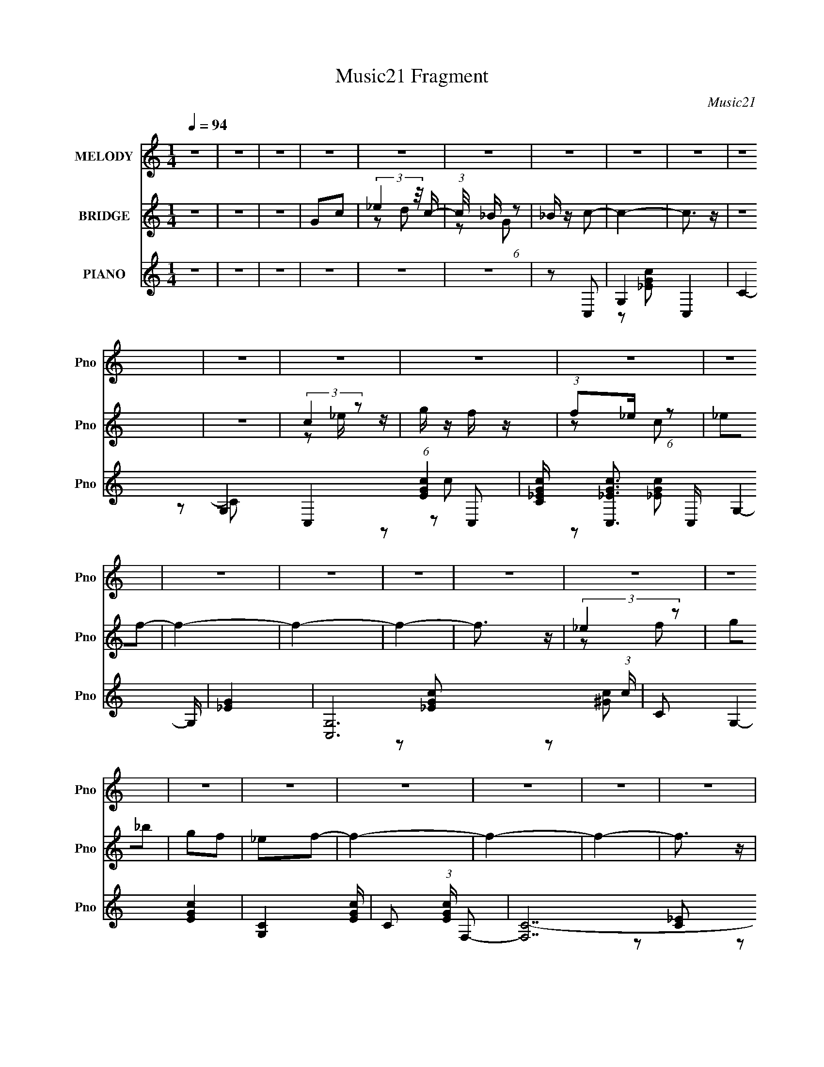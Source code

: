 X:1
T:Music21 Fragment
C:Music21
%%score 1 ( 2 3 4 ) ( 5 6 7 8 )
L:1/8
Q:1/4=94
M:1/4
I:linebreak $
K:none
V:1 treble nm="MELODY" snm="Pno"
V:2 treble nm="BRIDGE" snm="Pno"
V:3 treble 
L:1/4
V:4 treble 
L:1/4
V:5 treble nm="PIANO" snm="Pno"
L:1/16
V:6 treble 
V:7 treble 
L:1/16
V:8 treble 
L:1/16
V:1
 z2 | z2 | z2 | z2 | z2 | z2 | z2 | z2 | z2 | z2 | z2 | z2 | z2 | z2 | z2 | z2 | z2 | z2 | z2 | %19
 z2 | z2 | z2 | z2 | z2 | z2 | z2 | z2 | z2 | z2 | z2 | z2 | z2 | z2 | z2 | (3:2:1z G/ G | %35
 (3:2:1_B2 c | _ec- | c2- | c/ (3:2:2z/4 c/- c (3:2:1c/4 | _ef | gg- | g2- | gG- | _B (3:2:1G/ c | %44
 _ec- | c2- | c_B- | c (3:2:1B/ c | _BG- | G2- | GG- | _B (3:2:1G/ c | _ec- | c2- | c_B | cc | %56
 _BG- | G2- | Gc | c_e/f/- | f/ (3:2:2z/4 f/-f- | f2- | (3:2:1f d/ d | c_B | cc- | c2- | c2- | %67
 c2- | c2- | c2- | c/ (3:2:2z/4 G/- G (3:2:1G/4 | (3:2:1_B2 c | _ec- | c2- | c_B | cc | _BG- | %77
 G2- | Gc- | (3:2:2_e2 c/ f | gf- | f2- | fd | dc | _Bc- | c2- | cG- | _B (3:2:1G/ c | _ec- | c2- | %90
 c_B | cc | _BG- | G2- | Gc | _eg | _ef- | f2- | fd | dc | _Bc- | c2- | c2- | c z | z2 | z2 | z2 | %107
 z2 | z2 | z2 | z2 | z2 | z2 | z2 | z2 | z2 | z2 | z2 | z c | _eg | _ef- | f2- | fc- | %123
 _e (3:2:1c/ f | gc- | c2- | cg | gg | gg- | g_e- | ef | ff/g/- | gf- | f2- | fc- | _e (3:2:1c/ f | %136
 gf- | f2- | fd | dd | _BG- | G2- | Gd | dd | _BB | GG | G_B | G_B | dc- | c2- | c2- | c2- | c2 | %153
 z2 | z2 | z2 | z2 | z2 | z2 | z2 | z2 | z2 | z2 | z2 | z2 | z2 | z2 | z2 | z2 | z2 | z2 | z2 | %172
 z2 | z2 | z2 | z2 | z2 | z2 | z2 | z2 | z2 | z2 | (3:2:1z G/ G | (3:2:1_B2 c | _ec- | c2- | %186
 c/ (3:2:2z/4 c/- c (3:2:1c/4 | _ef | gg- | g2- | gG- | _B (3:2:1G/ c | _ec- | c2- | c_B- | %195
 c (3:2:1B/ c | _BG- | G2- | GG- | _B (3:2:1G/ c | _ec- | c2- | c_B | cc | _BG- | G2- | Gc | %207
 c_e/f/- | f/ (3:2:2z/4 f/-f- | f2- | (3:2:1f d/ d | c_B | cc- | c2- | c2- | c2- | c2- | c2- | %218
 c/ (3:2:2z/4 G/- G (3:2:1G/4 | (3:2:1_B2 c | _ec- | c2- | c_B | cc | _BG- | G2- | Gc- | %227
 (3:2:2_e2 c/ f | gf- | f2- | fd | dc | _Bc- | c2- | cG- | _B (3:2:1G/ c | _ec- | c2- | c_B | cc | %240
 _BG- | G2- | Gc | _eg | _ef- | f2- | fd | dc | _Bc- | c2- | c2- | c z | z2 | z2 | z2 | z2 | z2 | %257
 z2 | z2 | z2 | z2 | z2 | z2 | z2 | z2 | z2 | z c | _eg | _ef- | f2- | fc- | _e (3:2:1c/ f | gc- | %273
 c2- | cg | gg | gg- | g_e- | ef | ff/g/- | gf- | f2- | fc- | _e (3:2:1c/ f | gf- | f2- | fd | dd | %288
 _BG- | G2- | Gd | dd | _BB | GG | G_B | G_B | dc- | c2- | c2 c | _eg | _ef- | f2- | fc- | %303
 _e (3:2:1c/ f | gc- | c2- | cg | gg | gg- | g_e- | ef | ff/g/- | gf- | f2- | fc- | _e (3:2:1c/ f | %316
 gf- | f2- | fd | dd | _BG- | G2- | Gd | dd | _BB | GG | G_B | G_B | dc- | c2- | c2- c- | %331
 _e (3:2:2c/ c/ f | gf- | f2- | fd | dd | _BG- | G2- | Gd | dd | _BB | [GG]d- | dg | gg | _bc'- | %345
 c'2- | c'2 |] %347
V:2
 z2 | z2 | z2 | Gc | (3:2:2_e2 z/4 c/- | (3:2:1c/4 x/ _B/ (6:5:1z | _B/ z/ c- | c2- | c3/2 z/ | %9
 z2 | z2 | (3:2:2c2 z | g/ z/ f/ z/ | (3:2:1f_e/ (6:5:1z | _ef- | f2- | f2- | f2- | f3/2 z/ | %19
 (3:2:2_e2 z | g_b | gf | _ef- | f2- | f2- | f2- | f3/2 z/ | gf | _ef | _ec | _B/ z/ c/ z/ | %31
 c/ z/ _e/ z/ | _B/ z/ c- | c z | z2 | z2 | z2 | z2 | z2 | z2 | z2 | z2 | z2 | z2 | z2 | z2 | z2 | %47
 z2 | z2 | z2 | z2 | z2 | z2 | z2 | z2 | z2 | z2 | z2 | z2 | z2 | z2 | z2 | z2 | z2 | z2 | z2 | %66
 z _e'- | c' (3:2:1e'/ _b | (3:2:2g2 z | (3:2:1[g_b]g/ (6:5:1z | _e f/ c- | c z | z2 | z2 | z2 | %75
 z2 | z2 | z2 | z2 | z2 | z2 | z2 | z2 | z2 | z2 | z2 | z2 | z2 | z2 | z2 | z2 | z2 | z2 | z2 | %94
 z2 | z2 | z2 | z2 | z2 | z2 | z2 | z2 | z [_Bc]/ z/ | (3_Bc z | G (3:2:1B/ F- | _E (3:2:1F/ C | %106
 z _B/c/ | (3_Bc z | (3:2:2G2 z | _E3/2 z/ | z _B/c/ | (3_Bc z | (3:2:2G2 z | (3:2:2_E2 z | %114
 z _B/c/ | (3_Bc z | G(3:2:2_e z/ | (3:2:1[dc]/4 (3:2:1c3/4_B/ (6:5:1z | z2 | z2 | z _B- | %121
 (3:2:2f B/ g/ (6:5:1z | _Bc | (3:2:1_ef/ (6:5:1z | c/ z/ c- | (3:2:4_e c/ f z | c/ z/ _B | %127
 _e/ z/ e | _B/ z/ _e- | e2- | e/ z3/2 | z2 | z2 | z2 | z2 | z2 | z _B | (3:2:1fg/ (6:5:1z | %138
 _B/ z/ c | z2 | z3/2 _B/ | (3g_B z | d/ z/ c- | c2- | c2- | c2- | c z | z2 | z2 | z2 | z2 | Gc | %152
 (3:2:2_e2 z/4 c/- | (3:2:1c/4 x/ _B/ (6:5:1z | _B/ z/ c- | g/ c2- c' | c3/2 z/ | z _e' | %158
 c'/ z/ c'/_b/ | (3:2:2c2 z | g/ (3:2:1[ec']/ z/ f/ z/ | (3:2:1f_e/ (6:5:1z | %162
 (3:2:1[ce'_ec']/ [_ec']/6 z/ f- | c'/ f2- (3:2:1e'/4 f'- | f2- f' | c' f2- g' | %166
 f' f3/2 _e'/ d'/- | (3:2:1[d'_e]/4 (3:2:2_e7/4 z | g_b | gf | _ef- | _b/ f2- d'- | f2- d'2- | %173
 f2- d'3/2 | f3/2 z/ | gf | _ef | _ec | _B/ z/ [cc']/ z/ | [cc']/ z/ [_e_e']/ z/ | %180
 [_B_b]/ z/ [cc']- | [cc'] z | z2 | z2 | z2 | z2 | z2 | z2 | z2 | z2 | z2 | z2 | z2 | z2 | z2 | %195
 z2 | z2 | z2 | z2 | z2 | z2 | z2 | z2 | z2 | z2 | z2 | z2 | z2 | z2 | z2 | z2 | z2 | z2 | z2 | %214
 z _e'- | c' (3:2:1e'/ _b | (3:2:2g2 z | (3:2:1[g_b]g/ (6:5:1z | _e f/ c- | c z | z2 | z2 | z2 | %223
 z2 | z2 | z2 | z2 | z2 | z2 | z2 | z2 | z2 | z2 | z2 | z2 | z2 | z2 | z2 | z2 | z2 | z2 | z2 | %242
 z2 | z2 | z2 | z2 | z2 | z2 | z2 | z2 | z [_Bc]/ z/ | (3_Bc z | G (3:2:1B/ F- | _E (3:2:1F/ C | %254
 z _B/c/ | (3_Bc z | (3:2:2G2 z | _E3/2 z/ | z _B/c/ | (3_Bc z | (3:2:2G2 z | (3:2:2_E2 z | %262
 z _B/c/ | (3_Bc z | G(3:2:2_e z/ | (3:2:1[dc]/4 (3:2:1c3/4_B/ (6:5:1z | z2 | z2 | z _B- | %269
 (3:2:2f B/ g/ (6:5:1z | _Bc | (3:2:1_ef/ (6:5:1z | c/ z/ c- | (3:2:4_e c/ f z | c/ z/ _B | %275
 _e/ z/ e | _B/ z/ _e- | e2- | e/ z3/2 | z2 | z2 | z2 | z2 | z2 | z _B | (3:2:1fg/ (6:5:1z | %286
 _B/ z/ c | z2 | z3/2 _B/ | (3g_B z | d/ z/ c- | c2- | c2- | c2- | c z | z2 | z2 | z2 | z2 | z2 | %300
 z _B- | (3:2:2f B/ g/ (6:5:1z | _Bc | (3:2:1_ef/ (6:5:1z | c/ z/ c- | (3:2:4_e c/ f z | c/ z/ _B | %307
 _e/ z/ e | _B/ z/ _e- | e2- | e/ z3/2 | z2 | z2 | z2 | z2 | z2 | z _B | (3:2:1fg/ (6:5:1z | %318
 _B/ z/ c | z2 | z3/2 _B/ | (3g_B z | d/ z/ c- | c2- | c2- | c2- | c z | z2 | z2 | z2 | z2 | z2 | %332
 z _B | (3:2:1fg/ (6:5:1z | _B/ z/ c | z2 | z3/2 _B/ | (3g_B z | d/ z/ c- | c2- | c2- | c2- | c z | %343
 z2 | z2 | z2 | z [_Bc]/ z/ | (3_Bc z | G (3:2:1B/ F- | _E (3:2:1F/ C | z _B/c/ | (3_Bc z | %352
 (3:2:2G2 z | _E3/2 z/ | z _B/c/ | (3_Bc z | (3:2:2G2 z | (3:2:2_E2 z | z _B/c/ | (3_Bc z | %360
 (3:2:1G_B/ (3:2:1z/ c/ | (3_ec z/4 G/- | (3:2:1[GF]/4 (3F3/4_B z/4 [F_E]/- | %363
 (3:2:1[FE]/4 x/ (3:2:2C z/4 G,/- | (3:2:1[G,_B,]/4 (3:2:1_B,3/4=B,/ (6:5:1z | C2- | C/ z3/2 |] %367
V:3
 x | x | x | x | z/ d/ | z/ G/ | x | x | x | x | x | z/ _e/4 z/4 | x | z/ c/ | x | x | x | x | x | %19
 z/ f/ | x | x | x | x | x | x | x | x | x | x | x | x | x | x | x | x | x | x | x | x | x | x | %42
 x | x | x | x | x | x | x | x | x | x | x | x | x | x | x | x | x | x | x | x | x | x | x | x | %66
 x | x7/6 | z/ _b/4 z/4 | z/ f/- | x5/4 | x | x | x | x | x | x | x | x | x | x | x | x | x | x | %85
 x | x | x | x | x | x | x | x | x | x | x | x | x | x | x | x | x | x | z/ _B/- | x7/6 | x7/6 | %106
 x | z/ _B/ | z/ F/ | z/ C/4 z/4 | x | z/ _B/ | z/ F/ | z/ C/ | x | z/ _B/ | z3/4 d/4- | z/ c/ | %118
 x | x | x | z/ f/ x/6 | x | z/ _e/ | x | z/ _e/4 z/4 x/6 | x | x | x | x | x | x | x | x | x | x | %136
 x | z/ f/4 z/4 | x | x | x | z/ f/ | x | x | x | x | x | x | x | x | x | x | z/ d/ | z/ G/ | %154
 z/ (3:2:2c'/ z/4 | x7/4 | x | x | x | g/4 z/4 [_ec']/- | x7/6 | z/ [c_e']/- | z/ (3:2:2f'/ z/4 | %163
 x11/6 | x3/2 | x2 | x7/4 | c'/4 z/4 [f_e']/ | x | x | z/ (3:2:2d'/ z/4 | x7/4 | x2 | x7/4 | x | %175
 x | x | x | x | x | x | x | x | x | x | x | x | x | x | x | x | x | x | x | x | x | x | x | x | %199
 x | x | x | x | x | x | x | x | x | x | x | x | x | x | x | x | x7/6 | z/ _b/4 z/4 | z/ f/- | %218
 x5/4 | x | x | x | x | x | x | x | x | x | x | x | x | x | x | x | x | x | x | x | x | x | x | x | %242
 x | x | x | x | x | x | x | x | x | z/ _B/- | x7/6 | x7/6 | x | z/ _B/ | z/ F/ | z/ C/4 z/4 | x | %259
 z/ _B/ | z/ F/ | z/ C/ | x | z/ _B/ | z3/4 d/4- | z/ c/ | x | x | x | z/ f/ x/6 | x | z/ _e/ | x | %273
 z/ _e/4 z/4 x/6 | x | x | x | x | x | x | x | x | x | x | x | z/ f/4 z/4 | x | x | x | z/ f/ | x | %291
 x | x | x | x | x | x | x | x | x | x | z/ f/ x/6 | x | z/ _e/ | x | z/ _e/4 z/4 x/6 | x | x | x | %309
 x | x | x | x | x | x | x | x | z/ f/4 z/4 | x | x | x | z/ f/ | x | x | x | x | x | x | x | x | %330
 x | x | x | z/ f/4 z/4 | x | x | x | z/ f/ | x | x | x | x | x | x | x | x | x | z/ _B/- | x7/6 | %349
 x7/6 | x | z/ _B/ | z/ F/ | z/ C/4 z/4 | x | z/ _B/ | z/ F/ | z/ C/ | x | z/ _B/ | %360
 z/ (3:2:2c/ z/4 | z/ _B/ | z/ (3:2:2G/ z/4 | z/ _B,/4 z/4 | z/ C/- | x | x |] %367
V:4
 x | x | x | x | x | x | x | x | x | x | x | x | x | x | x | x | x | x | x | x | x | x | x | x | %24
 x | x | x | x | x | x | x | x | x | x | x | x | x | x | x | x | x | x | x | x | x | x | x | x | %48
 x | x | x | x | x | x | x | x | x | x | x | x | x | x | x | x | x | x | x | x7/6 | x | x | x5/4 | %71
 x | x | x | x | x | x | x | x | x | x | x | x | x | x | x | x | x | x | x | x | x | x | x | x | %95
 x | x | x | x | x | x | x | x | x | x7/6 | x7/6 | x | x | x | x | x | x | x | x | x | x | x | x | %118
 x | x | x | x7/6 | x | x | x | x7/6 | x | x | x | x | x | x | x | x | x | x | x | x | x | x | x | %141
 x | x | x | x | x | x | x | x | x | x | x | x | x | z3/4 _b/4 | x7/4 | x | x | x | x | x7/6 | x | %162
 z3/4 _e'/4- | x11/6 | x3/2 | x2 | x7/4 | x | x | x | z3/4 c'/4 | x7/4 | x2 | x7/4 | x | x | x | %177
 x | x | x | x | x | x | x | x | x | x | x | x | x | x | x | x | x | x | x | x | x | x | x | x | %201
 x | x | x | x | x | x | x | x | x | x | x | x | x | x | x7/6 | x | x | x5/4 | x | x | x | x | x | %224
 x | x | x | x | x | x | x | x | x | x | x | x | x | x | x | x | x | x | x | x | x | x | x | x | %248
 x | x | x | x | x7/6 | x7/6 | x | x | x | x | x | x | x | x | x | x | x | x | x | x | x | x7/6 | %270
 x | x | x | x7/6 | x | x | x | x | x | x | x | x | x | x | x | x | x | x | x | x | x | x | x | x | %294
 x | x | x | x | x | x | x | x7/6 | x | x | x | x7/6 | x | x | x | x | x | x | x | x | x | x | x | %317
 x | x | x | x | x | x | x | x | x | x | x | x | x | x | x | x | x | x | x | x | x | x | x | x | %341
 x | x | x | x | x | x | x | x7/6 | x7/6 | x | x | x | x | x | x | x | x | x | x | x | x | x | x | %364
 x | x | x |] %367
V:5
 z4 | z4 | z4 | z4 | z4 | z4 | z2 C,2- | G,4- C,4- | C4- G,4- C,4- (6:5:1[EGc]4 | %9
 [C_EGc] [_EGcC,]3 C, G,4- G, | [_EG]4 | [C,G,-]12 (3:2:1c | C2 G,4- [EGc]4- | [G,C]4 [EGc] | %14
 C2 (3:2:1[EGc] F,2- | [F,C-]14 | F2 C4- [Gc]4- ^G,- | F2 C4- (3:2:1[Gc] G,4- [^Gc]2- | %18
 [CF]2 [G,^G,,-]2 [Gc] | (24:19:2[G,,_E,-]16 [CE]4 | [C_E^G]4- E,4- (3:2:1G, | %21
 [CEG^G,] (3:2:1[^G,E,]5/2 E,13/3 | (3:2:1[CEG^G,] ^G,4/3_B,,2- | [DFBF,-]3 [F,B,,]- B,,7- B,,3 | %24
 [DF_B]4- F,4- (3:2:1B, | _B,2 (3:2:2[DFB]2 F,4 [DF_B]2 | z2 G,,2- | [G,,D,-]12 [B,D]3 | %28
 [_B,DG]4- D,4- | [B,DGG,] (3:2:1[G,D,]5/2 D,7/3 | G,2[C,_EGc] z | [C,_EGc] z [C,EGc] z | %32
 [_B,,DF] z [C,_EGc]2- | [C,EGc] z3 | z2 C,2- | G,4- C,4- | [G,_E]8 C,8 C2 | [GC]2 C2 | %38
 G2 E2 _E,2- | (24:17:1[E,_B,-]16 | G2 B,4- E3 _B2- | (3:2:1[B,_E]4 B2 | _B2 (3:2:1G ^G,,2- | %43
 (24:19:1[G,,_E,-]16 | C2 E,4- G,3 _E2- | [E,^G,]4 E2 | _E2G,,2- | D,4- G,,4- | %48
 [D,D]8 (12:11:2G,,8 B, | (3:2:1[G,_B,] _B,10/3 | D2 (3:2:1G, C,2- | [C,G,-]12 | %52
 [C_E-]2 [_EG,]2- G,6- G, | [EC-] [C-E,]3 (12:7:1E,20/7 | G2 C (3:2:1E _E,2- | (24:19:1[E,_B,-]16 | %56
 [B,G-]8 E2 | (3:2:1[G_E]4 [_EG,]/3 (12:7:1G,52/7 | G2F,2- | C4- F,4- | [CG]6 F,7 F2 | F2 G2 G2- | %62
 G2G,,2- | [G,,D,]3 z | C2 (3:2:1B, C,2- | [C,G,-]6 | D2 G,2 C2 _E,2 | C,2_B,,2- | %68
 G,,2 (3:2:1B,, _B,,2 | G,,2F,,2 | _E,,2C,2- | G,4- C,4- | [G,G-]8 C,8 E4- E | %73
 G (3:2:1[CC] C2/3 (6:5:1z2 | C2_E,2- | (24:17:1[E,_B,-]16 [GB]3 | (6:5:1[B,G-_B-_e-]8 E | %77
 [GBe] E2 [G_B_e]2 | z2 ^G,,2- | [G,,_E,-]12 [CE]3 | [C_E^G]4- E,4- G, | %81
 (3:2:1[CEG^G,]2 (3:2:1[^G,E,]2 E,5/3 | z2 G,,2- | [G,,D,-]4 [B,D]3 | [_B,DG]2 D, G, C,2- | %85
 [C,G,-]6 | (3:2:2[G,C]2 [EGc] C,2- | [C,G,-]12 (6:5:1[EGc]4 | [_EGc]4- G,4- C | %89
 (3:2:1[EGcC]2 (3:2:1[CG,]2 G,8/3 | C2_E,2- | [E,_B,-]12 [GBe]3 | [G_B_e]4- B,4- E2 | %93
 [GBe_E] (3:2:1[_EB,]5/2 B,13/3 | (3:2:1[GBe_E] _E4/3F,2- | (24:17:2[F,C-]16 G4 | %96
 (6:5:2[C^G-c-]8 F | [Gc^G,] ^G,2 z | c2 G2 G,,2- | [G,,D,]2 D, z | D2 (3:2:1B, C,2- | %101
 [C,G,]4- C, | [G,D]2 [CC,-]2 | [EG,-]2 [G,C,]2- C,6- C,4- C, | (12:7:1[G,C]16 G2 (6:5:1E2 | %105
 [EGC-]2 C2- | (3:2:1C2 [EGF,-]2 F,2/3- | (24:17:1[F,C-]16 G3 | [C^G-c-]7 (3:2:1F | %109
 F [Gc]2 [^Gc]2 | z2 _B,,2- | [B,,F,-]12 [DF]2 | [DFB_B,] (3:2:1[_B,F,-]5/2 F,19/3- F,2 | %113
 _B,2 [DFB] [DF_B]2 | _B,2C,2- | (24:19:1[C,G,-]16 E8- E2 | [CG-]2 [GG,]2- G,6- G, | %117
 [GC] (3:2:1[CE,]5/2 E,7/3 c | z2 C,2- | [EGcG,-]3 [G,C,]- C,3- C, | [G,_EGc] z _B,,2- | %121
 (6:5:1[DFBF,-]4 [F,B,,]2/3- B,,10/3- B,, | [F,DF_B] (3:2:1B, x/3 ^G,,2- | [G,,_E,-]4 [CEG]3 | %124
 [E,C_E^G] [G,C,-]2 C,- | [EGcG,-]3 [G,C,]- C,3- C, | [_EGc] (3:2:1G,2 C (3:2:2z _E,2- (3:2:1E,- | %127
 [E,_B,]8- E,4- E, | [GBe_E] [_EB,-]2 B,6- B, | [GBe_E-] _E3- | E [GBeF,-]2 F,- | %131
 (6:5:1F,4 [Gc] C2 [^Gc] (3:2:1z | z2 _B,,2- | [B,,F,]4 [DFB] | (3:2:1[DFB_B,] _B,4/3C,2- | %135
 [EGcG,-] [G,C,]3- C,- C, | [G,C] z _B,,2- | [DFBF,-]2 [F,B,,]2- B,,2- B,, | [F,_B,] z G,,2- | %139
 (24:17:1[G,,D,-]16 [B,DG] | [D,G,]8 [B,DG] | [B,DGG,] G,[_B,DG]2 | z2 [G,,D,G,_B,DG]2 | z4 | %144
 [_B,,F,_B,DF_B] z [B,,F,B,DFB] z | z4 | z2 [_B,,F,_B,DF_B]2- | [B,,F,B,DFB]4 | z2 [C,_EGc] z | %149
 [C,_EGc] z [C,EGc] z | [C,_EGc] z [C,EGc]2- | [C,EGc]4- G,2- | C2 [C,EGc] G,2 z2 | z4 | z2 C,2- | %155
 G,4- C,4- | C4- G,4- C,4- (6:5:1[EGc]4 | [C_EGc] [_EGcC,]3 C, G,4- G, | [_EG]4 | %159
 [C,G,-]12 (3:2:1c | C2 G,4- [EGc]4- | [G,C]4 [EGc] | C2 (3:2:1[EGc] F,2- | [F,C-]14 | %164
 F2 C4- [Gc]4- ^G,- | F2 C4- (3:2:1[Gc] G,4- [^Gc]2- | [CF]2 [G,^G,,-]2 [Gc] | %167
 (24:19:2[G,,_E,-]16 [CE]4 | [C_E^G]4- E,4- (3:2:1G, | [CEG^G,] (3:2:1[^G,E,]5/2 E,13/3 | %170
 (3:2:1[CEG^G,] ^G,4/3_B,,2- | [DFBF,-]3 [F,B,,]- B,,7- B,,3 | [DF_B]4- F,4- (3:2:1B, | %173
 _B,2 (3:2:2[DFB]2 F,4 [DF_B]2 | z2 G,,2- | [G,,D,-]12 [B,D]3 | [_B,DG]4- D,4- | %177
 [B,DGG,] (3:2:1[G,D,]5/2 D,7/3 | G,2[C,_EGc] z | [C,_EGc] z [C,EGc] z | [_B,,DF] z [C,_EGc]2- | %181
 [C,EGc] z3 | z2 C,2- | G,4- C,4- | [G,_E]8 C,8 C2 | [GC]2 C2 | G2 E2 _E,2- | (24:17:1[E,_B,-]16 | %188
 G2 B,4- E3 _B2- | (3:2:1[B,_E]4 B2 | _B2 (3:2:1G ^G,,2- | (24:19:1[G,,_E,-]16 | C2 E,4- G,3 _E2- | %193
 [E,^G,]4 E2 | _E2G,,2- | D,4- G,,4- | [D,D]8 (12:11:2G,,8 B, | (3:2:1[G,_B,] _B,10/3 | %198
 D2 (3:2:1G, C,2- | [C,G,-]12 | [C_E-]2 [_EG,]2- G,6- G, | [EC-] [C-E,]3 (12:7:1E,20/7 | %202
 G2 C (3:2:1E _E,2- | (24:19:1[E,_B,-]16 | [B,G-]8 E2 | (3:2:1[G_E]4 [_EG,]/3 (12:7:1G,52/7 | %206
 G2F,2- | C4- F,4- | [CG]6 F,7 F2 | F2 G2 G2- | G2G,,2- | [G,,D,]3 z | C2 (3:2:1B, C,2- | %213
 [C,G,-]6 | D2 G,2 C2 _E,2 | C,2_B,,2- | G,,2 (3:2:1B,, _B,,2 | G,,2F,,2 | _E,,2C,2- | G,4- C,4- | %220
 [G,G-]8 C,8 E4- E | G (3:2:1[CC] C2/3 (6:5:1z2 | C2_E,2- | (24:17:1[E,_B,-]16 [GB]3 | %224
 (6:5:1[B,G-_B-_e-]8 E | [GBe] E2 [G_B_e]2 | z2 ^G,,2- | [G,,_E,-]12 [CE]3 | [C_E^G]4- E,4- G, | %229
 (3:2:1[CEG^G,]2 (3:2:1[^G,E,]2 E,5/3 | z2 G,,2- | [G,,D,-]4 [B,D]3 | [_B,DG]2 D, G, C,2- | %233
 [C,G,-]6 | (3:2:2[G,C]2 [EGc] C,2- | [C,G,-]12 (6:5:1[EGc]4 | [_EGc]4- G,4- C | %237
 (3:2:1[EGcC]2 (3:2:1[CG,]2 G,8/3 | C2_E,2- | [E,_B,-]12 [GBe]3 | [G_B_e]4- B,4- E2 | %241
 [GBe_E] (3:2:1[_EB,]5/2 B,13/3 | (3:2:1[GBe_E] _E4/3F,2- | (24:17:2[F,C-]16 G4 | %244
 (6:5:2[C^G-c-]8 F | [Gc^G,] ^G,2 z | c2 G2 G,,2- | [G,,D,]2 D, z | D2 (3:2:1B, C,2- | %249
 [C,G,]4- C, | [G,D]2 [CC,-]2 | [EG,-]2 [G,C,]2- C,6- C,4- C, | (12:7:1[G,C]16 G2 (6:5:1E2 | %253
 [EGC-]2 C2- | (3:2:1C2 [EGF,-]2 F,2/3- | (24:17:1[F,C-]16 G3 | [C^G-c-]7 (3:2:1F | %257
 F [Gc]2 [^Gc]2 | z2 _B,,2- | [B,,F,-]12 [DF]2 | [DFB_B,] (3:2:1[_B,F,-]5/2 F,19/3- F,2 | %261
 _B,2 [DFB] [DF_B]2 | _B,2C,2- | (24:19:1[C,G,-]16 E8- E2 | [CG-]2 [GG,]2- G,6- G, | %265
 [GC] (3:2:1[CE,]5/2 E,7/3 c | z2 C,2- | [EGcG,-]3 [G,C,]- C,3- C, | [G,_EGc] z _B,,2- | %269
 (6:5:1[DFBF,-]4 [F,B,,]2/3- B,,10/3- B,, | [F,DF_B] (3:2:1B, x/3 ^G,,2- | [G,,_E,-]4 [CEG]3 | %272
 [E,C_E^G] [G,C,-]2 C,- | [EGcG,-]3 [G,C,]- C,3- C, | [_EGc] (3:2:1G,2 C (3:2:2z _E,2- (3:2:1E,- | %275
 [E,_B,]8- E,4- E, | [GBe_E] [_EB,-]2 B,6- B, | [GBe_E-] _E3- | E [GBeF,-]2 F,- | %279
 (6:5:1F,4 [Gc] C2 [^Gc] (3:2:1z | z2 _B,,2- | [B,,F,]4 [DFB] | (3:2:1[DFB_B,] _B,4/3C,2- | %283
 [EGcG,-] [G,C,]3- C,- C, | [G,C] z _B,,2- | [DFBF,-]2 [F,B,,]2- B,,2- B,, | [F,_B,] z G,,2- | %287
 (24:17:1[G,,D,-]16 [B,DG] | [D,G,]8 [B,DG] | [B,DGG,] G,[_B,DG]2 | z2 [G,,D,G,_B,DG]2 | z4 | %292
 [_B,,F,_B,DF_B] z [B,,F,B,DFB] z | z4 | z2 [_B,,F,_B,DF_B]2- | [B,,F,B,DFB]4 | z2 [C,_EGc] z | %297
 [C,_EGc] z [C,EGc] z | [C,_EGc] z [C,C,]2- | [EEGGccG,-]3 [G,C,C,]- [C,C,]3- [C,C,] | %300
 [G,C_EGc] z _B,,2- | (6:5:1[DFBF,-]4 [F,B,,]2/3- B,,10/3- B,, | [F,DF_B] (3:2:1B, x/3 ^G,,2- | %303
 [G,,_E,-]4 [CEG]3 | [E,C_E^G] [G,C,-]2 C,- | [EGcG,-]3 [G,C,]- C,3- C, | %306
 [_EGc] (3:2:1G,2 C (3:2:2z _E,2- (3:2:1E,- | [E,_B,]8- E,4- E, | [GBe_E] [_EB,-]2 B,6- B, | %309
 [GBe_E-] _E3- | E [GBeF,-]2 F,- | (6:5:1F,4 [Gc] C2 [^Gc] (3:2:1z | z2 _B,,2- | [B,,F,]4 [DFB] | %314
 (3:2:1[DFB_B,] _B,4/3C,2- | [EGcG,-] [G,C,]3- C,- C, | [G,C] z _B,,2- | %317
 [DFBF,-]2 [F,B,,]2- B,,2- B,, | [F,_B,] z G,,2- | (24:17:1[G,,D,-]16 [B,DG] | [D,G,]8 [B,DG] | %321
 [B,DGG,] G,[_B,DG]2 | z2 [G,,D,G,_B,DG]2 | z4 | [_B,,F,_B,DF_B] z [B,,F,B,DFB] z | z4 | %326
 z2 [_B,,F,_B,DF_B]2- | [B,,F,B,DFB]4 | z2 [C,_EGc] z | [C,_EGc] z [C,EGc] z | %330
 [C,_EGc] z [C,C,]2- | [EEGGccG,-] [G,C,C,]3- [C,C,]- [C,C,] | [G,CC] z _B,,2- | %333
 [DFBF,-]2 [F,B,,]2- B,,2- B,, | [F,_B,] z G,,2- | (24:17:1[G,,D,-]16 [B,DG] | [D,G,]8 [B,DG] | %337
 [B,DGG,] G,[_B,DG]2 | z2 [G,,D,G,_B,DG]2 | z4 | [_B,,F,_B,DF_B] z [B,,F,B,DFB] z | z4 | %342
 z2 [_B,,F,_B,DF_B]2- | [B,,F,B,DFB]4 | z2 [C,_EGc] z | [C,_EGc] z [C,EGc] z | %346
 [C,_EGc] z [C,C,Gc]2- | [EEG,-]2 [G,C,C,Gc]2- [C,C,Gc]2- [C,C,Gc] | [CC]2 G,2 [G,G] E [_EG]2- | %349
 [EGC-]2 C2- | (3:2:1C2 [EGF,-]2 F,2/3- | (24:17:1[F,C-]16 G3 | [C^G-c-]7 (3:2:1F | %353
 F [Gc]2 [^Gc]2 | z2 _B,,2- | [B,,F,-]12 [DF]2 | [DFB_B,] (3:2:1[_B,F,-]5/2 F,19/3- F,2 | %357
 _B,2 [DFB] [DF_B]2 | _B,2C,2- | [EGG,-] [G,C,]3- C,5- C,4- C, | [EGC]2 (3:2:1[CG,-] G,22/3- G,2 | %361
 [EGC] (3:2:2C5/2 z2 | C2 [EG]2 [C,_EG]2- | G,4- [C,EG]4- | G,2 [C,EG] [C,_EG]2- | [C,EG]4- | %366
 [C,EG]4- | (6:5:2[C,EG]4 z |] %368
V:6
 x2 | x2 | x2 | x2 | x2 | x2 | x2 | z [_EGc]- x2 | x23/3 | z C x3 | z C,- | z [_EGc]- x13/3 | x5 | %13
 z [_EGc]- x/ | x7/3 | z [^Gc]- x5 | x11/2 | x19/3 | z [C_E]- x/ | z ^G,- x6 | x13/3 | %21
 z [C_E^G]- x3/2 | z [DF_B]- | z _B,- x5 | x13/3 | x4 | z [_B,D]- | (3:2:2G2 z x11/2 | x4 | %29
 z [_B,D] x/ | x2 | x2 | x2 | x2 | x2 | z C- x2 | z G- x7 | z _E- | x3 | z _E- x11/3 | x11/2 | %41
 z G- x/3 | x7/3 | z ^G,- x13/3 | x11/2 | z C x | x2 | z _B,- x2 | z G,- x6 | z G,- | x7/3 | %51
 z C- x4 | z _E,- x7/2 | z _E- x5/6 | x17/6 | z _E- x13/3 | z G,- x3 | z _B x5/3 | x2 | z F- x2 | %60
 z ^G- x11/2 | x3 | x2 | z _B,- | x7/3 | z C- x | x4 | x2 | x7/3 | x2 | x2 | z _E- x2 | %72
 z C- x17/2 | z [_EGc] | z [G_B]- | z _E- x31/6 | z _E- x11/6 | x5/2 | z [C_E]- | ^G3/2 z/ x11/2 | %80
 x9/2 | z [C_E^G] x/6 | z [_B,D]- | z G,- x3/2 | x3 | z [_EGc]- x | z [_EGc]- | z C- x17/3 | x9/2 | %89
 z [_EGc] x2/3 | z [G_B_e]- | z _E- x11/2 | x5 | z [G_B_e]- x3/2 | z ^G- | z F- x16/3 | z F x5/3 | %97
 z ^G- | x3 | z _B,- | x7/3 | z C- x/ | z _E- | CG- x11/2 | z [_EG]- x9/2 | z [_EG]- | z ^G- | %107
 z F- x31/6 | z3/2 F/ x11/6 | x5/2 | z [DF]- | z [DF_B]- x5 | z [DF_B]- x7/2 | x5/2 | %114
 (3:2:1z _E/ (6:5:1z | z C- x28/3 | z _E,- x7/2 | (3:2:1z c/ (6:5:1z x | z [_EGc]- | z C x2 | %120
 z [DF_B]- | z _B,- x13/6 | z [C_E^G]- | z ^G,- x3/2 | z [_EGc]- | z C- x2 | x3 | %127
 G/ z/ [G_B_e]- x9/2 | z [G_B_e]- x3 | z [G_B_e]- | z [^Gc]- | x4 | z [DF_B]- | z [DF_B]- x/ | %134
 z [_EGc]- | z [_EGc] x | z [DF_B]- | z [DF_B] x3/2 | z [_B,DG]- | z [_B,DG]- x25/6 | %140
 z [_B,DG]- x5/2 | z3/2 G,/ | x2 | x2 | x2 | x2 | x2 | x2 | x2 | x2 | x2 | x3 | x7/2 | x2 | x2 | %155
 z [_EGc]- x2 | x23/3 | z C x3 | z C,- | z [_EGc]- x13/3 | x5 | z [_EGc]- x/ | x7/3 | z [^Gc]- x5 | %164
 x11/2 | x19/3 | z [C_E]- x/ | z ^G,- x6 | x13/3 | z [C_E^G]- x3/2 | z [DF_B]- | z _B,- x5 | %172
 x13/3 | x4 | z [_B,D]- | (3:2:2G2 z x11/2 | x4 | z [_B,D] x/ | x2 | x2 | x2 | x2 | x2 | z C- x2 | %184
 z G- x7 | z _E- | x3 | z _E- x11/3 | x11/2 | z G- x/3 | x7/3 | z ^G,- x13/3 | x11/2 | z C x | x2 | %195
 z _B,- x2 | z G,- x6 | z G,- | x7/3 | z C- x4 | z _E,- x7/2 | z _E- x5/6 | x17/6 | z _E- x13/3 | %204
 z G,- x3 | z _B x5/3 | x2 | z F- x2 | z ^G- x11/2 | x3 | x2 | z _B,- | x7/3 | z C- x | x4 | x2 | %216
 x7/3 | x2 | x2 | z _E- x2 | z C- x17/2 | z [_EGc] | z [G_B]- | z _E- x31/6 | z _E- x11/6 | x5/2 | %226
 z [C_E]- | ^G3/2 z/ x11/2 | x9/2 | z [C_E^G] x/6 | z [_B,D]- | z G,- x3/2 | x3 | z [_EGc]- x | %234
 z [_EGc]- | z C- x17/3 | x9/2 | z [_EGc] x2/3 | z [G_B_e]- | z _E- x11/2 | x5 | z [G_B_e]- x3/2 | %242
 z ^G- | z F- x16/3 | z F x5/3 | z ^G- | x3 | z _B,- | x7/3 | z C- x/ | z _E- | CG- x11/2 | %252
 z [_EG]- x9/2 | z [_EG]- | z ^G- | z F- x31/6 | z3/2 F/ x11/6 | x5/2 | z [DF]- | z [DF_B]- x5 | %260
 z [DF_B]- x7/2 | x5/2 | (3:2:1z _E/ (6:5:1z | z C- x28/3 | z _E,- x7/2 | (3:2:1z c/ (6:5:1z x | %266
 z [_EGc]- | z C x2 | z [DF_B]- | z _B,- x13/6 | z [C_E^G]- | z ^G,- x3/2 | z [_EGc]- | z C- x2 | %274
 x3 | G/ z/ [G_B_e]- x9/2 | z [G_B_e]- x3 | z [G_B_e]- | z [^Gc]- | x4 | z [DF_B]- | z [DF_B]- x/ | %282
 z [_EGc]- | z [_EGc] x | z [DF_B]- | z [DF_B] x3/2 | z [_B,DG]- | z [_B,DG]- x25/6 | %288
 z [_B,DG]- x5/2 | z3/2 G,/ | x2 | x2 | x2 | x2 | x2 | x2 | x2 | x2 | z [_EEGGcc]- | z [G,C] x2 | %300
 z [DF_B]- | z _B,- x13/6 | z [C_E^G]- | z ^G,- x3/2 | z [_EGc]- | z C- x2 | x3 | %307
 G/ z/ [G_B_e]- x9/2 | z [G_B_e]- x3 | z [G_B_e]- | z [^Gc]- | x4 | z [DF_B]- | z [DF_B]- x/ | %314
 z [_EGc]- | z [_EGc] x | z [DF_B]- | z [DF_B] x3/2 | z [_B,DG]- | z [_B,DG]- x25/6 | %320
 z [_B,DG]- x5/2 | z3/2 G,/ | x2 | x2 | x2 | x2 | x2 | x2 | x2 | x2 | z [_EEGGcc]- | z [G,_EGc] x | %332
 z [DF_B]- | z [DF_B] x3/2 | z [_B,DG]- | z [_B,DG]- x25/6 | z [_B,DG]- x5/2 | z3/2 G,/ | x2 | x2 | %340
 x2 | x2 | x2 | x2 | x2 | x2 | z [_EE]- | C[G,G]- x3/2 | x4 | z [_EG]- | z ^G- | z F- x31/6 | %352
 z3/2 F/ x11/6 | x5/2 | z [DF]- | z [DF_B]- x5 | z [DF_B]- x7/2 | x5/2 | (3:2:1z _E/ (6:5:1z | %359
 z [_EG]- x5 | z [_EG]- x4 | z [_EG]- | x3 | x4 | x5/2 | x2 | x2 | x2 |] %368
V:7
 x4 | x4 | x4 | x4 | x4 | x4 | x4 | x8 | x46/3 | x10 | z2 c2- | x38/3 | x10 | x5 | x14/3 | x14 | %16
 x11 | x38/3 | x5 | x16 | x26/3 | x7 | x4 | x14 | x26/3 | x8 | z2 G z | z2 G,2 x11 | x8 | x5 | x4 | %31
 x4 | x4 | x4 | x4 | x8 | x18 | x4 | x6 | x34/3 | x11 | x14/3 | x14/3 | x38/3 | x11 | x6 | x4 | %47
 x8 | x16 | x4 | x14/3 | x12 | x11 | x17/3 | x17/3 | x38/3 | x10 | x22/3 | x4 | x8 | x15 | x6 | %62
 x4 | x4 | x14/3 | x6 | x8 | x4 | x14/3 | x4 | x4 | x8 | x21 | x4 | x4 | x43/3 | x23/3 | x5 | x4 | %79
 z2 ^G,2- x11 | x9 | x13/3 | x4 | x7 | x6 | x6 | x4 | x46/3 | x9 | x16/3 | x4 | x15 | x10 | x7 | %94
 x4 | x44/3 | x22/3 | x4 | x6 | x4 | x14/3 | x5 | x4 | z3 _E- x11 | x13 | x4 | x4 | x43/3 | x23/3 | %109
 x5 | x4 | x14 | x11 | x5 | z2 _E2- | x68/3 | z2 c2- x7 | z2 [_EGc]2 x2 | x4 | x8 | x4 | x25/3 | %122
 x4 | x7 | x4 | x8 | x6 | x13 | x10 | x4 | z3 C- | x8 | x4 | x5 | x4 | x6 | x4 | x7 | x4 | x37/3 | %140
 x9 | x4 | x4 | x4 | x4 | x4 | x4 | x4 | x4 | x4 | x4 | x6 | x7 | x4 | x4 | x8 | x46/3 | x10 | %158
 z2 c2- | x38/3 | x10 | x5 | x14/3 | x14 | x11 | x38/3 | x5 | x16 | x26/3 | x7 | x4 | x14 | x26/3 | %173
 x8 | z2 G z | z2 G,2 x11 | x8 | x5 | x4 | x4 | x4 | x4 | x4 | x8 | x18 | x4 | x6 | x34/3 | x11 | %189
 x14/3 | x14/3 | x38/3 | x11 | x6 | x4 | x8 | x16 | x4 | x14/3 | x12 | x11 | x17/3 | x17/3 | %203
 x38/3 | x10 | x22/3 | x4 | x8 | x15 | x6 | x4 | x4 | x14/3 | x6 | x8 | x4 | x14/3 | x4 | x4 | x8 | %220
 x21 | x4 | x4 | x43/3 | x23/3 | x5 | x4 | z2 ^G,2- x11 | x9 | x13/3 | x4 | x7 | x6 | x6 | x4 | %235
 x46/3 | x9 | x16/3 | x4 | x15 | x10 | x7 | x4 | x44/3 | x22/3 | x4 | x6 | x4 | x14/3 | x5 | x4 | %251
 z3 _E- x11 | x13 | x4 | x4 | x43/3 | x23/3 | x5 | x4 | x14 | x11 | x5 | z2 _E2- | x68/3 | %264
 z2 c2- x7 | z2 [_EGc]2 x2 | x4 | x8 | x4 | x25/3 | x4 | x7 | x4 | x8 | x6 | x13 | x10 | x4 | %278
 z3 C- | x8 | x4 | x5 | x4 | x6 | x4 | x7 | x4 | x37/3 | x9 | x4 | x4 | x4 | x4 | x4 | x4 | x4 | %296
 x4 | x4 | x4 | x8 | x4 | x25/3 | x4 | x7 | x4 | x8 | x6 | x13 | x10 | x4 | z3 C- | x8 | x4 | x5 | %314
 x4 | x6 | x4 | x7 | x4 | x37/3 | x9 | x4 | x4 | x4 | x4 | x4 | x4 | x4 | x4 | x4 | x4 | x6 | x4 | %333
 x7 | x4 | x37/3 | x9 | x4 | x4 | x4 | x4 | x4 | x4 | x4 | x4 | x4 | x4 | z3 _E- x3 | x8 | x4 | %350
 x4 | x43/3 | x23/3 | x5 | x4 | x14 | x11 | x5 | z2 [_EG]2- | x14 | x12 | x4 | x6 | x8 | x5 | x4 | %366
 x4 | x4 |] %368
V:8
 x4 | x4 | x4 | x4 | x4 | x4 | x4 | x8 | x46/3 | x10 | x4 | x38/3 | x10 | x5 | x14/3 | x14 | x11 | %17
 x38/3 | x5 | x16 | x26/3 | x7 | x4 | x14 | x26/3 | x8 | x4 | x15 | x8 | x5 | x4 | x4 | x4 | x4 | %34
 x4 | x8 | x18 | x4 | x6 | x34/3 | x11 | x14/3 | x14/3 | x38/3 | x11 | x6 | x4 | x8 | x16 | x4 | %50
 x14/3 | x12 | x11 | x17/3 | x17/3 | x38/3 | x10 | x22/3 | x4 | x8 | x15 | x6 | x4 | x4 | x14/3 | %65
 x6 | x8 | x4 | x14/3 | x4 | x4 | x8 | x21 | x4 | x4 | x43/3 | x23/3 | x5 | x4 | x15 | x9 | x13/3 | %82
 x4 | x7 | x6 | x6 | x4 | x46/3 | x9 | x16/3 | x4 | x15 | x10 | x7 | x4 | x44/3 | x22/3 | x4 | x6 | %99
 x4 | x14/3 | x5 | x4 | x15 | x13 | x4 | x4 | x43/3 | x23/3 | x5 | x4 | x14 | x11 | x5 | x4 | %115
 x68/3 | x11 | x6 | x4 | x8 | x4 | x25/3 | x4 | x7 | x4 | x8 | x6 | x13 | x10 | x4 | x4 | x8 | x4 | %133
 x5 | x4 | x6 | x4 | x7 | x4 | x37/3 | x9 | x4 | x4 | x4 | x4 | x4 | x4 | x4 | x4 | x4 | x4 | x6 | %152
 x7 | x4 | x4 | x8 | x46/3 | x10 | x4 | x38/3 | x10 | x5 | x14/3 | x14 | x11 | x38/3 | x5 | x16 | %168
 x26/3 | x7 | x4 | x14 | x26/3 | x8 | x4 | x15 | x8 | x5 | x4 | x4 | x4 | x4 | x4 | x8 | x18 | x4 | %186
 x6 | x34/3 | x11 | x14/3 | x14/3 | x38/3 | x11 | x6 | x4 | x8 | x16 | x4 | x14/3 | x12 | x11 | %201
 x17/3 | x17/3 | x38/3 | x10 | x22/3 | x4 | x8 | x15 | x6 | x4 | x4 | x14/3 | x6 | x8 | x4 | %216
 x14/3 | x4 | x4 | x8 | x21 | x4 | x4 | x43/3 | x23/3 | x5 | x4 | x15 | x9 | x13/3 | x4 | x7 | x6 | %233
 x6 | x4 | x46/3 | x9 | x16/3 | x4 | x15 | x10 | x7 | x4 | x44/3 | x22/3 | x4 | x6 | x4 | x14/3 | %249
 x5 | x4 | x15 | x13 | x4 | x4 | x43/3 | x23/3 | x5 | x4 | x14 | x11 | x5 | x4 | x68/3 | x11 | x6 | %266
 x4 | x8 | x4 | x25/3 | x4 | x7 | x4 | x8 | x6 | x13 | x10 | x4 | x4 | x8 | x4 | x5 | x4 | x6 | %284
 x4 | x7 | x4 | x37/3 | x9 | x4 | x4 | x4 | x4 | x4 | x4 | x4 | x4 | x4 | x4 | x8 | x4 | x25/3 | %302
 x4 | x7 | x4 | x8 | x6 | x13 | x10 | x4 | x4 | x8 | x4 | x5 | x4 | x6 | x4 | x7 | x4 | x37/3 | %320
 x9 | x4 | x4 | x4 | x4 | x4 | x4 | x4 | x4 | x4 | x4 | x6 | x4 | x7 | x4 | x37/3 | x9 | x4 | x4 | %339
 x4 | x4 | x4 | x4 | x4 | x4 | x4 | x4 | x7 | x8 | x4 | x4 | x43/3 | x23/3 | x5 | x4 | x14 | x11 | %357
 x5 | z2 c2 | x14 | x12 | x4 | x6 | x8 | x5 | x4 | x4 | x4 |] %368
